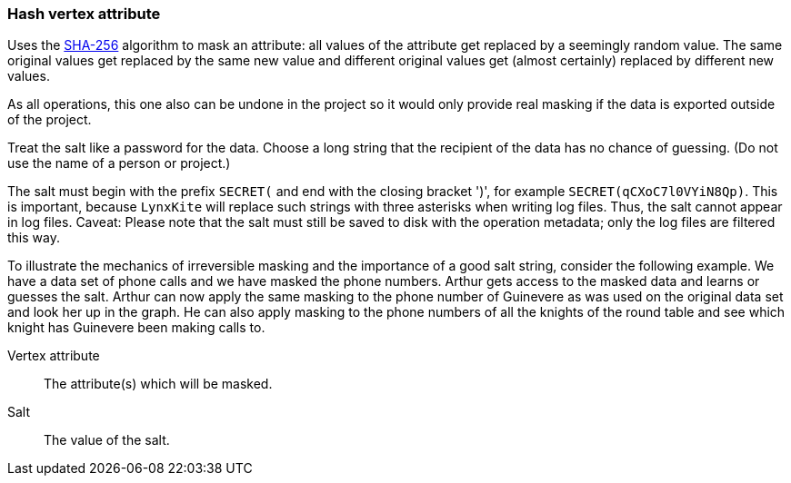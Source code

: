 ### Hash vertex attribute

Uses the https://en.wikipedia.org/wiki/SHA-256[SHA-256] algorithm to mask an attribute: all values
of the attribute get replaced by a seemingly random value. The same original values get replaced by
the same new value and different original values get (almost certainly) replaced by different new
values.

As all operations, this one also can be undone in the project so it would only provide real masking
if the data is exported outside of the project.

Treat the salt like a password for the data. Choose a long string that the recipient of the data has
no chance of guessing. (Do not use the name of a person or project.)

The salt must begin with the prefix `SECRET(` and end with the closing bracket ')', for example
`SECRET(qCXoC7l0VYiN8Qp)`. This is important, because `LynxKite` will replace such strings with
three asterisks when writing log files. Thus, the salt cannot appear in log files.  Caveat: Please
note that the salt must still be saved to disk with the operation metadata; only the log files are
filtered this way.

To illustrate the mechanics of irreversible masking and the importance of a good salt string,
consider the following example. We have a data set of phone calls and we have masked the phone
numbers. Arthur gets access to the masked data and learns or guesses the salt. Arthur can now apply
the same masking to the phone number of Guinevere as was used on the original data set and look her
up in the graph. He can also apply masking to the phone numbers of all the knights of the round
table and see which knight has Guinevere been making calls to.

====
[[attr]] Vertex attribute::
The attribute(s) which will be masked.

[[salt]] Salt::
The value of the salt.
====
